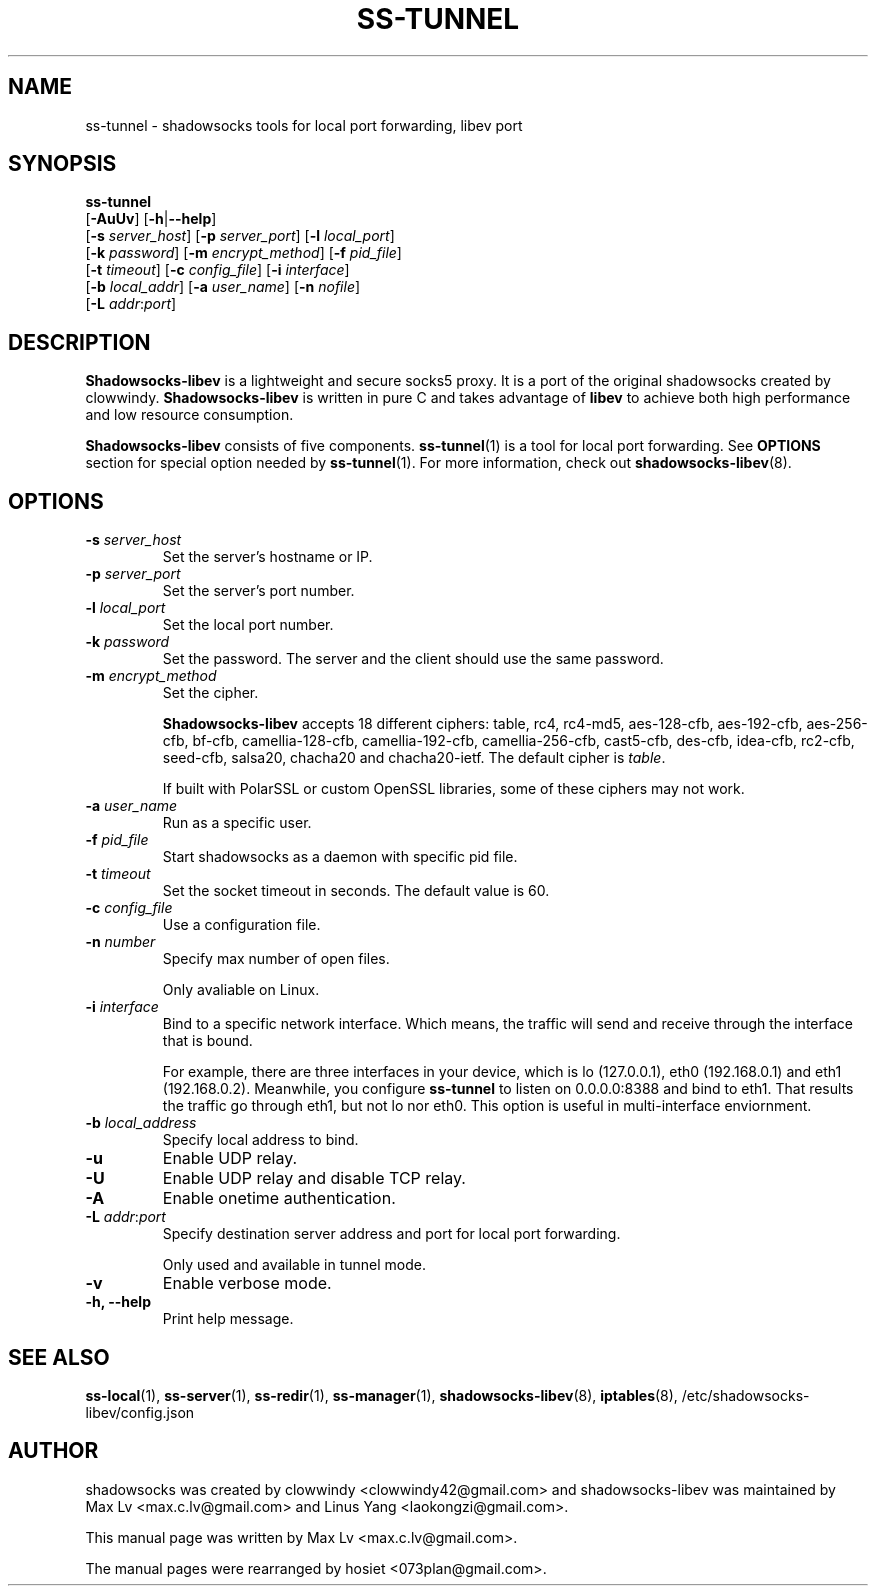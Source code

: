 .ig
. manual page for shadowsocks-libev
.
. Copyright (c) 2012-2016, by: Max Lv
. All rights reserved.
.
. Permission is granted to copy, distribute and/or modify this document
. under the terms of the GNU Free Documentation License, Version 1.1 or
. any later version published by the Free Software Foundation;
. with no Front-Cover Texts, no Back-Cover Texts, and with the following
. Invariant Sections (and any sub-sections therein):
.   all .ig sections, including this one
.   STUPID TRICKS Sampler
.   AUTHOR
.
. A copy of the Free Documentation License is included in the section
. entitled "GNU Free Documentation License".
.
..
\#                          - these two are for chuckles, makes great grammar
.ds Lo  \fBss-local\fR
.ds Re  \fBss-redir\fR
.ds Se  \fBss-server\fR
.ds Tu  \fBss-tunnel\fR
.ds Ma  \fBss-manager\fR
.ds Me  \fBShadowsocks-libev\fR
.
.TH "SS-TUNNEL" "1" "April 19, 2016" "SHADOWSOCKS-LIBEV"
.SH NAME
ss-tunnel \- shadowsocks tools for local port forwarding, libev port

.SH SYNOPSIS
\*(Tu
    [\fB-AuUv\fR]          [\fB\-h\fR|\fB\--help\fR]
    [\fB\-s\fR \fIserver_host\fR] [\fB\-p\fR \fIserver_port\fR]    [\fB\-l\fR \fIlocal_port\fR]
    [\fB\-k\fR \fIpassword\fR]    [\fB\-m\fR \fIencrypt_method\fR] [\fB\-f\fR \fIpid_file\fR]
    [\fB\-t\fR \fItimeout\fR]     [\fB\-c\fR \fIconfig_file\fR]    [\fB\-i\fR \fIinterface\fR]
    [\fB\-b\fR \fIlocal_addr\fR]  [\fB\-a\fR \fIuser_name\fR]      [\fB\-n\fR \fInofile\fR]
    [\fB\-L\fR \fIaddr\fR:\fIport\fR]

.SH DESCRIPTION
\*(Me is a lightweight and secure socks5 proxy. It is a port of the original
shadowsocks created by clowwindy. \*(Me is written in pure C and takes advantage
of \fBlibev\fP to achieve both high performance and low resource consumption.
.PP
\*(Me consists of five components. \*(Tu(1) is a tool for local port forwarding.
See \fBOPTIONS\fR section for special option needed by \*(Tu(1). For more
information, check out \fBshadowsocks-libev\fR(8).

.SH OPTIONS
.TP
.B \-s \fIserver_host\fP
Set the server's hostname or IP.
.TP
.B \-p \fIserver_port\fP
Set the server's port number.
.TP
.B \-l \fIlocal_port\fP
Set the local port number.
.TP
.B \-k \fIpassword\fP
Set the password. The server and the client should use the same password.
.TP
.B \-m \fIencrypt_method\fP
Set the cipher.

\*(Me accepts 18 different ciphers: table, rc4, rc4-md5, aes-128-cfb,
aes-192-cfb, aes-256-cfb, bf-cfb, camellia-128-cfb, camellia-192-cfb,
camellia-256-cfb, cast5-cfb, des-cfb, idea-cfb, rc2-cfb, seed-cfb, salsa20,
chacha20 and chacha20-ietf. The default cipher is \fItable\fP.

If built with PolarSSL or custom OpenSSL libraries, some of these ciphers may
not work.
.TP
.B \-a \fIuser_name\fP
Run as a specific user.
.TP
.B \-f \fIpid_file\fP
Start shadowsocks as a daemon with specific pid file.
.TP
.B \-t \fItimeout\fP
Set the socket timeout in seconds. The default value is 60.
.TP
.B \-c \fIconfig_file\fP
Use a configuration file.
.TP
.B \-n \fInumber\fP
Specify max number of open files.

Only avaliable on Linux.
.TP
.B \-i \fIinterface\fP
Bind to a specific network interface. Which means, the traffic will send and
receive through the interface that is bound.

For example, there are three interfaces in your device, which is lo (127.0.0.1),
eth0 (192.168.0.1) and eth1 (192.168.0.2). Meanwhile, you configure \*(Tu to
listen on 0.0.0.0:8388 and bind to eth1. That results the traffic go through
eth1, but not lo nor eth0. This option is useful in multi-interface enviornment.
.TP
.B \-b \fIlocal_address\fP
Specify local address to bind.
.TP
.B \-u
Enable UDP relay.
.TP
.B \-U
Enable UDP relay and disable TCP relay.
.TP
.B \-A
Enable onetime authentication.
.TP
.B \-L \fIaddr\fR:\fIport\fP
Specify destination server address and port for local port forwarding.

Only used and available in tunnel mode.
.TP
.B \-v
Enable verbose mode.
.TP
.B \-h, --help
Print help message.

.SH SEE ALSO
.BR \*(Lo (1),
.BR \*(Se (1),
.BR \*(Re (1),
.BR \*(Ma (1),
.BR shadowsocks-libev (8),
.BR iptables (8),
/etc/shadowsocks-libev/config.json
.br
.SH AUTHOR
shadowsocks was created by clowwindy <clowwindy42@gmail.com> and
shadowsocks-libev was maintained by Max Lv <max.c.lv@gmail.com> and Linus Yang
<laokongzi@gmail.com>.
.PP
This manual page was written by Max Lv <max.c.lv@gmail.com>.
.PP
The manual pages were rearranged by hosiet <073plan@gmail.com>.

